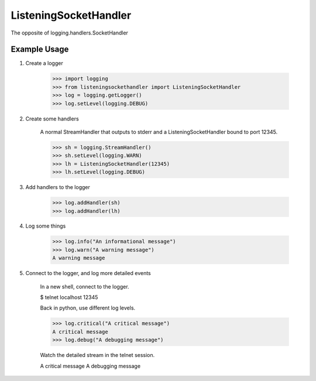ListeningSocketHandler
======================

The opposite of logging.handlers.SocketHandler

.. image:: https://travis-ci.org/bencord0/ListeningSocketHandler.png?branch=master

Example Usage
-------------

1. Create a logger

    >>> import logging
    >>> from listeningsockethandler import ListeningSocketHandler
    >>> log = logging.getLogger()
    >>> log.setLevel(logging.DEBUG)

2. Create some handlers

    A normal StreamHandler that outputs to stderr and
    a ListeningSocketHandler bound to port 12345.

    >>> sh = logging.StreamHandler()
    >>> sh.setLevel(logging.WARN)
    >>> lh = ListeningSocketHandler(12345)
    >>> lh.setLevel(logging.DEBUG)

3. Add handlers to the logger

    >>> log.addHandler(sh)
    >>> log.addHandler(lh)

4. Log some things

    >>> log.info("An informational message")
    >>> log.warn("A warning message")
    A warning message

5. Connect to the logger, and log more detailed events

    In a new shell, connect to the logger.

    $ telnet localhost 12345

    Back in python, use different log levels.

    >>> log.critical("A critical message")
    A critical message
    >>> log.debug("A debugging message")

    Watch the detailed stream in the telnet session.

    A critical message
    A debugging message


